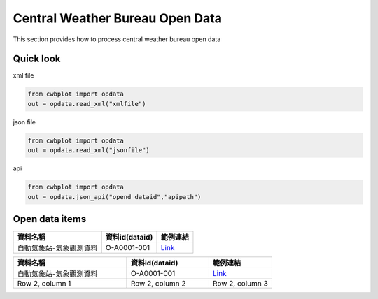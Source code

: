 Central Weather Bureau \ Open Data
=============

This section provides how to process central weather bureau open data


Quick look
-------------

xml file

.. code-block:: python

   from cwbplot import opdata
   out = opdata.read_xml("xmlfile")



json file

.. code-block:: python
   
   from cwbplot import opdata
   out = opdata.read_xml("jsonfile")



api

.. code-block:: python

   from cwbplot import opdata
   out = opdata.json_api("opend dataid","apipath")



Open data items
--------------------

+-------------------------+------------------+-----------------------------------------------------------------------------+
|資料名稱                 | 資料id(dataid)   |範例連結                                                                     |
+=========================+==================+=============================================================================+
|自動氣象站-氣象觀測資料  | O-A0001-001      | `Link <https://cwbplot.readthedocs.io/en/dev/example/O-A0001-001.html>`_    |
+-------------------------+------------------+-----------------------------------------------------------------------------+


.. list-table:: 
   :widths:  36 26 20
   :header-rows: 1

   * - 資料名稱
     - 資料id(dataid)
     - 範例連結
   * - 自動氣象站-氣象觀測資料
     - O-A0001-001 
     - `Link <https://cwbplot.readthedocs.io/en/dev/example/O-A0001-001.html>`_
   * - Row 2, column 1
     - Row 2, column 2
     - Row 2, column 3
